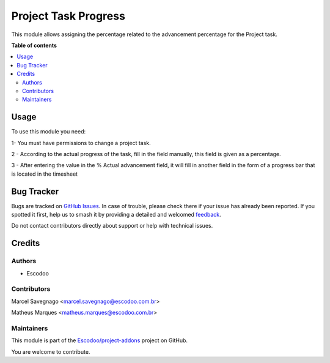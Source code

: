 =====================
Project Task Progress
=====================

.. 
   !!!!!!!!!!!!!!!!!!!!!!!!!!!!!!!!!!!!!!!!!!!!!!!!!!!!
   !! This file is generated by oca-gen-addon-readme !!
   !! changes will be overwritten.                   !!
   !!!!!!!!!!!!!!!!!!!!!!!!!!!!!!!!!!!!!!!!!!!!!!!!!!!!
   !! source digest: sha256:2adb78bc859344f0fe6be5b6844c11689e60fcb36777408b40f32bcd41cb476b
   !!!!!!!!!!!!!!!!!!!!!!!!!!!!!!!!!!!!!!!!!!!!!!!!!!!!

.. |badge1| image:: https://img.shields.io/badge/maturity-Beta-yellow.png
    :target: https://odoo-community.org/page/development-status
    :alt: Beta
.. |badge2| image:: https://img.shields.io/badge/licence-AGPL--3-blue.png
    :target: http://www.gnu.org/licenses/agpl-3.0-standalone.html
    :alt: License: AGPL-3
.. |badge3| image:: https://img.shields.io/badge/github-Escodoo%2Fproject--addons-lightgray.png?logo=github
    :target: https://github.com/Escodoo/project-addons/tree/14.0/project_task_progress
    :alt: Escodoo/project-addons

|badge1| |badge2| |badge3|

This module allows assigning the percentage related to the advancement percentage for the Project task.

**Table of contents**

.. contents::
   :local:

Usage
=====

To use this module you need:

1- You must have permissions to change a project task.

2 - According to the actual progress of the task, fill in the field manually,
this field is given as a percentage.

3 - After entering the value in the % Actual advancement field,
it will fill in another field in the form of a progress bar that is located in the timesheet

Bug Tracker
===========

Bugs are tracked on `GitHub Issues <https://github.com/Escodoo/project-addons/issues>`_.
In case of trouble, please check there if your issue has already been reported.
If you spotted it first, help us to smash it by providing a detailed and welcomed
`feedback <https://github.com/Escodoo/project-addons/issues/new?body=module:%20project_task_progress%0Aversion:%2014.0%0A%0A**Steps%20to%20reproduce**%0A-%20...%0A%0A**Current%20behavior**%0A%0A**Expected%20behavior**>`_.

Do not contact contributors directly about support or help with technical issues.

Credits
=======

Authors
~~~~~~~

* Escodoo

Contributors
~~~~~~~~~~~~

Marcel Savegnago <marcel.savegnago@escodoo.com.br>

Matheus Marques <matheus.marques@escodoo.com.br>

Maintainers
~~~~~~~~~~~

This module is part of the `Escodoo/project-addons <https://github.com/Escodoo/project-addons/tree/14.0/project_task_progress>`_ project on GitHub.

You are welcome to contribute.
